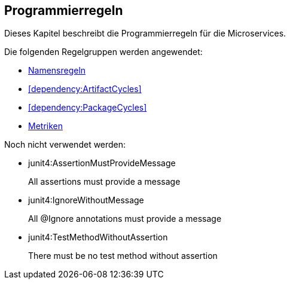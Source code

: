 == Programmierregeln
Dieses Kapitel beschreibt die Programmierregeln für die Microservices.

Die folgenden Regelgruppen werden angewendet:

[[default]]
[role=group,includesConstraints="dependency:ArtifactCycles,dependency:PackageCycles",includesGroups="naming:Default,metric:Default"]

- link:naming.adoc[Namensregeln]
- <<dependency:ArtifactCycles>>
- <<dependency:PackageCycles>>
- link:metric.adoc[Metriken]

Noch nicht verwendet werden:

- junit4:AssertionMustProvideMessage
+
All assertions must provide a message
+
- junit4:IgnoreWithoutMessage
+
All @Ignore annotations must provide a message
- junit4:TestMethodWithoutAssertion
+
There must be no test method without assertion
